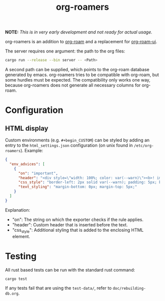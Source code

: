 #+title: org-roamers

#+begin_center
*NOTE:* /This is in very early development and not ready for actual
usage./
#+end_center

org-roamers is an addition to [[https://github.com/org-roam/org-roam][org-roam]] and a replacement for
[[https://github.com/org-roam/org-roam-ui][org-roam-ui]].

The server requires one argument: the path to the org files:

#+begin_src sh
cargo run --release --bin server -- <Path>
#+end_src

A second path can be supplied, which points to the org-roam database
generated by emacs. org-roamers tries to be compatible with org-roam,
but some hurdles must be expected. The compatibility only works one
way, because org-roamers does not generate all necessary columns for org-roam.

* Configuration
** HTML display
Custom environments (e.g. =#+begin_CUSTOM=) can be styled by adding an
entry to the =html_settings.json= configuration (on unix found in
=/etc/org-roamers=). Example:

#+begin_src json
{
  "env_advices": [
    {
      "on": "important",
      "header": "<div style=\"width: 100%; color: var(--warn)\"><b>! important</b></div>",
      "css_style": "border-left: 2px solid var(--warn); padding: 5px; background-color: color-mix(in srgb, var(--warn), var(--surface))",
      "text_styling": "margin-bottom: 0px; margin-top: 5px;"
    }
  ]
}
#+end_src

Explanation:
- "on": The string on which the exporter checks if the rule applies.
- "header": Custom header that is inserted before the text.
- "css_style": Additional styling that is added to the enclosing HTML
  element.

* Testing
All rust based tests can be run with the standard rust command:

#+begin_src sh
cargo test
#+end_src

If any tests fail that are using the =test-data/=, refer to =doc/rebuilding-db.org=.
